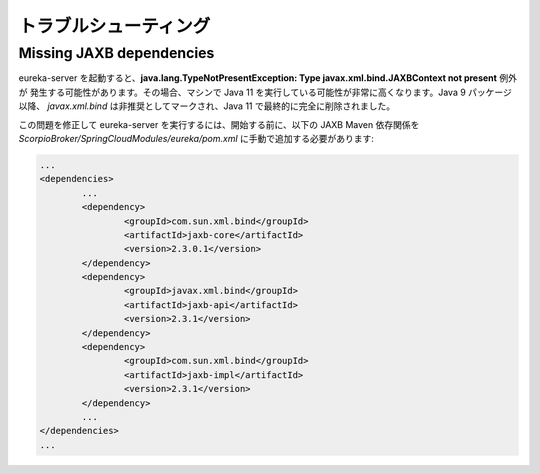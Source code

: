 *****************
トラブルシューティング
*****************

Missing JAXB dependencies
=========================

eureka-server を起動すると、**java.lang.TypeNotPresentException: Type javax.xml.bind.JAXBContext not present** 例外が
発生する可能性があります。その場合、マシンで Java 11 を実行している可能性が非常に高くなります。Java 9 パッケージ以降、
`javax.xml.bind` は非推奨としてマークされ、Java 11 で最終的に完全に削除されました。

この問題を修正して eureka-server を実行するには、開始する前に、以下の JAXB Maven 依存関係を
`ScorpioBroker/SpringCloudModules/eureka/pom.xml` に手動で追加する必要があります:


.. code:: xml

    ...
    <dependencies>
            ...
            <dependency>
                    <groupId>com.sun.xml.bind</groupId>
                    <artifactId>jaxb-core</artifactId>
                    <version>2.3.0.1</version>
            </dependency>
            <dependency>
                    <groupId>javax.xml.bind</groupId>
                    <artifactId>jaxb-api</artifactId>
                    <version>2.3.1</version>
            </dependency>
            <dependency>
                    <groupId>com.sun.xml.bind</groupId>
                    <artifactId>jaxb-impl</artifactId>
                    <version>2.3.1</version>
            </dependency>
            ...
    </dependencies>
    ...
